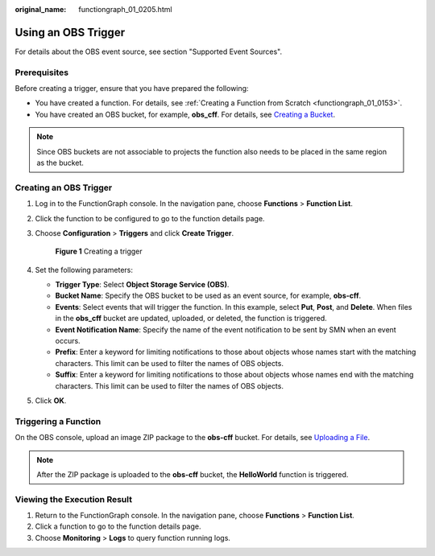:original_name: functiongraph_01_0205.html

.. _functiongraph_01_0205:

Using an OBS Trigger
====================

For details about the OBS event source, see section "Supported Event Sources".

Prerequisites
-------------

Before creating a trigger, ensure that you have prepared the following:

-  You have created a function. For details, see :ref:`Creating a Function from Scratch <functiongraph_01_0153>`.
-  You have created an OBS bucket, for example, **obs_cff**. For details, see `Creating a Bucket <https://docs.otc.t-systems.com/object-storage-service/umn/obs_console_operation_guide/getting_started/creating_a_bucket.html#obs-03-0306>`__.

.. note::

   Since OBS buckets are not associable to projects the function also needs to be placed in the same region as the bucket.

Creating an OBS Trigger
-----------------------

#. Log in to the FunctionGraph console. In the navigation pane, choose **Functions** > **Function List**.

#. Click the function to be configured to go to the function details page.

#. Choose **Configuration** > **Triggers** and click **Create Trigger**.


   .. figure:: /_static/images/en-us_image_0000001679340817.png
      :alt: **Figure 1** Creating a trigger

      **Figure 1** Creating a trigger

#. Set the following parameters:

   -  **Trigger Type**: Select **Object Storage Service (OBS)**.
   -  **Bucket Name**: Specify the OBS bucket to be used as an event source, for example, **obs-cff**.
   -  **Events**: Select events that will trigger the function. In this example, select **Put**, **Post**, and **Delete**. When files in the **obs_cff** bucket are updated, uploaded, or deleted, the function is triggered.
   -  **Event Notification Name**: Specify the name of the event notification to be sent by SMN when an event occurs.
   -  **Prefix**: Enter a keyword for limiting notifications to those about objects whose names start with the matching characters. This limit can be used to filter the names of OBS objects.
   -  **Suffix**: Enter a keyword for limiting notifications to those about objects whose names end with the matching characters. This limit can be used to filter the names of OBS objects.

#. Click **OK**.

Triggering a Function
---------------------

On the OBS console, upload an image ZIP package to the **obs-cff** bucket. For details, see `Uploading a File <https://docs.otc.t-systems.com/object-storage-service/umn/obs_console_operation_guide/managing_objects/uploading_an_object.html#en-us-topic-0045853663>`__.

.. note::

   After the ZIP package is uploaded to the **obs-cff** bucket, the **HelloWorld** function is triggered.

Viewing the Execution Result
----------------------------

#. Return to the FunctionGraph console. In the navigation pane, choose **Functions** > **Function List**.
#. Click a function to go to the function details page.
#. Choose **Monitoring** > **Logs** to query function running logs.
